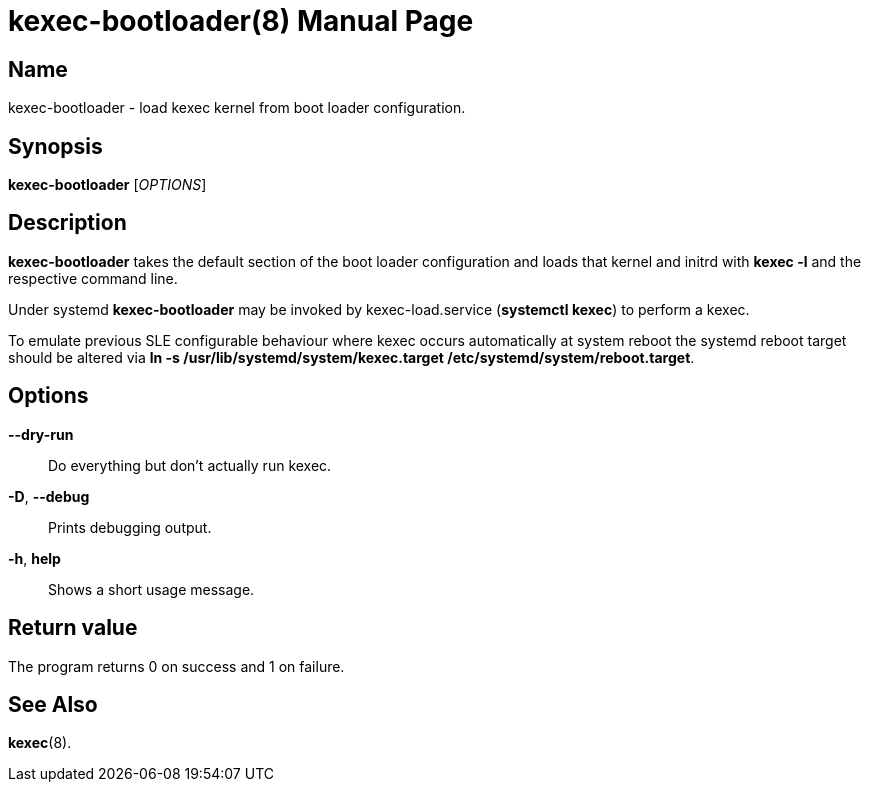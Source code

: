 = kexec-bootloader(8)
:doctype: manpage
:manmanual: System Administration
:mansource: kexec-bootloader {version}

== Name

kexec-bootloader - load kexec kernel from boot loader configuration.

== Synopsis

*kexec-bootloader* [_OPTIONS_]


== Description

*kexec-bootloader* takes the default section of the boot loader configuration and loads that kernel and initrd
with *kexec -l* and the respective command line.

Under systemd *kexec-bootloader* may be invoked by kexec-load.service (*systemctl kexec*) to perform a kexec.

To emulate previous SLE configurable behaviour where kexec occurs automatically at system reboot the systemd reboot target
should be altered via *ln -s /usr/lib/systemd/system/kexec.target /etc/systemd/system/reboot.target*.

== Options

**--dry-run**::
Do everything but don't actually run kexec.

*-D*, **--debug**::
Prints debugging output.

*-h*, **help**::
Shows a short usage message.

== Return value
The program returns 0 on success and 1 on failure.

== See Also

*kexec*(8).
